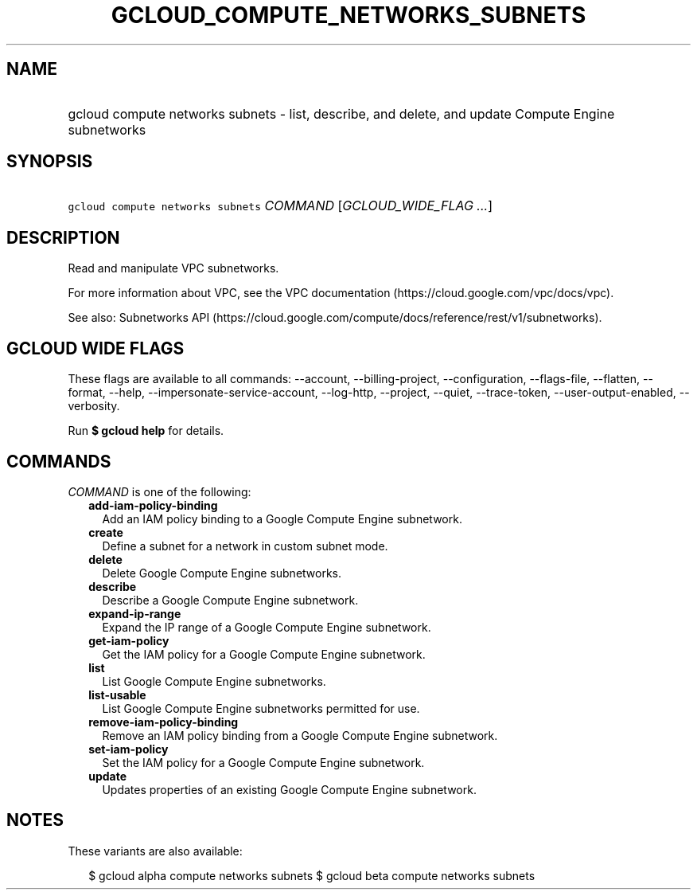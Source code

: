 
.TH "GCLOUD_COMPUTE_NETWORKS_SUBNETS" 1



.SH "NAME"
.HP
gcloud compute networks subnets \- list, describe, and delete, and update Compute Engine subnetworks



.SH "SYNOPSIS"
.HP
\f5gcloud compute networks subnets\fR \fICOMMAND\fR [\fIGCLOUD_WIDE_FLAG\ ...\fR]



.SH "DESCRIPTION"

Read and manipulate VPC subnetworks.

For more information about VPC, see the VPC documentation
(https://cloud.google.com/vpc/docs/vpc).

See also: Subnetworks API
(https://cloud.google.com/compute/docs/reference/rest/v1/subnetworks).



.SH "GCLOUD WIDE FLAGS"

These flags are available to all commands: \-\-account, \-\-billing\-project,
\-\-configuration, \-\-flags\-file, \-\-flatten, \-\-format, \-\-help,
\-\-impersonate\-service\-account, \-\-log\-http, \-\-project, \-\-quiet,
\-\-trace\-token, \-\-user\-output\-enabled, \-\-verbosity.

Run \fB$ gcloud help\fR for details.



.SH "COMMANDS"

\f5\fICOMMAND\fR\fR is one of the following:

.RS 2m
.TP 2m
\fBadd\-iam\-policy\-binding\fR
Add an IAM policy binding to a Google Compute Engine subnetwork.

.TP 2m
\fBcreate\fR
Define a subnet for a network in custom subnet mode.

.TP 2m
\fBdelete\fR
Delete Google Compute Engine subnetworks.

.TP 2m
\fBdescribe\fR
Describe a Google Compute Engine subnetwork.

.TP 2m
\fBexpand\-ip\-range\fR
Expand the IP range of a Google Compute Engine subnetwork.

.TP 2m
\fBget\-iam\-policy\fR
Get the IAM policy for a Google Compute Engine subnetwork.

.TP 2m
\fBlist\fR
List Google Compute Engine subnetworks.

.TP 2m
\fBlist\-usable\fR
List Google Compute Engine subnetworks permitted for use.

.TP 2m
\fBremove\-iam\-policy\-binding\fR
Remove an IAM policy binding from a Google Compute Engine subnetwork.

.TP 2m
\fBset\-iam\-policy\fR
Set the IAM policy for a Google Compute Engine subnetwork.

.TP 2m
\fBupdate\fR
Updates properties of an existing Google Compute Engine subnetwork.


.RE
.sp

.SH "NOTES"

These variants are also available:

.RS 2m
$ gcloud alpha compute networks subnets
$ gcloud beta compute networks subnets
.RE

